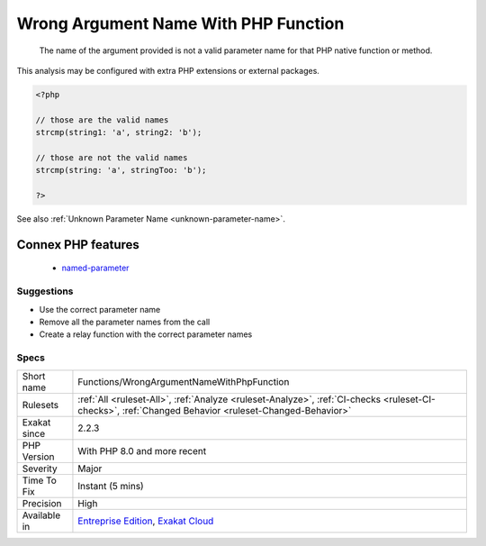 .. _functions-wrongargumentnamewithphpfunction:

.. _wrong-argument-name-with-php-function:

Wrong Argument Name With PHP Function
+++++++++++++++++++++++++++++++++++++

  The name of the argument provided is not a valid parameter name for that PHP native function or method. 
This analysis may be configured with extra PHP extensions or external packages.

.. code-block:: php
   
   <?php
   
   // those are the valid names
   strcmp(string1: 'a', string2: 'b');
   
   // those are not the valid names
   strcmp(string: 'a', stringToo: 'b');
   
   ?>

See also :ref:`Unknown Parameter Name <unknown-parameter-name>`.

Connex PHP features
-------------------

  + `named-parameter <https://php-dictionary.readthedocs.io/en/latest/dictionary/named-parameter.ini.html>`_


Suggestions
___________

* Use the correct parameter name
* Remove all the parameter names from the call
* Create a relay function with the correct parameter names




Specs
_____

+--------------+------------------------------------------------------------------------------------------------------------------------------------------------------+
| Short name   | Functions/WrongArgumentNameWithPhpFunction                                                                                                           |
+--------------+------------------------------------------------------------------------------------------------------------------------------------------------------+
| Rulesets     | :ref:`All <ruleset-All>`, :ref:`Analyze <ruleset-Analyze>`, :ref:`CI-checks <ruleset-CI-checks>`, :ref:`Changed Behavior <ruleset-Changed-Behavior>` |
+--------------+------------------------------------------------------------------------------------------------------------------------------------------------------+
| Exakat since | 2.2.3                                                                                                                                                |
+--------------+------------------------------------------------------------------------------------------------------------------------------------------------------+
| PHP Version  | With PHP 8.0 and more recent                                                                                                                         |
+--------------+------------------------------------------------------------------------------------------------------------------------------------------------------+
| Severity     | Major                                                                                                                                                |
+--------------+------------------------------------------------------------------------------------------------------------------------------------------------------+
| Time To Fix  | Instant (5 mins)                                                                                                                                     |
+--------------+------------------------------------------------------------------------------------------------------------------------------------------------------+
| Precision    | High                                                                                                                                                 |
+--------------+------------------------------------------------------------------------------------------------------------------------------------------------------+
| Available in | `Entreprise Edition <https://www.exakat.io/entreprise-edition>`_, `Exakat Cloud <https://www.exakat.io/exakat-cloud/>`_                              |
+--------------+------------------------------------------------------------------------------------------------------------------------------------------------------+


